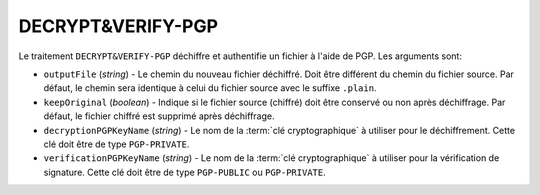 DECRYPT&VERIFY-PGP
==================

Le traitement ``DECRYPT&VERIFY-PGP`` déchiffre et authentifie un fichier à
l'aide de PGP. Les arguments sont:

* ``outputFile`` (*string*) - Le chemin du nouveau fichier déchiffré. Doit être
  différent du chemin du fichier source. Par défaut, le chemin sera identique
  à celui du fichier source avec le suffixe ``.plain``.
* ``keepOriginal`` (*boolean*) - Indique si le fichier source (chiffré) doit
  être conservé ou non après déchiffrage. Par défaut, le fichier chiffré est
  supprimé après déchiffrage.
* ``decryptionPGPKeyName`` (*string*) - Le nom de la :term:`clé cryptographique`
  à utiliser pour le déchiffrement. Cette clé doit être de type ``PGP-PRIVATE``.
* ``verificationPGPKeyName`` (*string*) - Le nom de la :term:`clé cryptographique`
  à utiliser pour la vérification de signature. Cette clé doit être de type
  ``PGP-PUBLIC`` ou ``PGP-PRIVATE``.